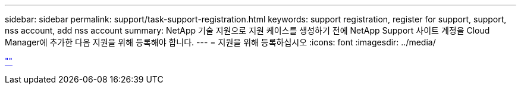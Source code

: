 ---
sidebar: sidebar 
permalink: support/task-support-registration.html 
keywords: support registration, register for support, support, nss account, add nss account 
summary: NetApp 기술 지원으로 지원 케이스를 생성하기 전에 NetApp Support 사이트 계정을 Cloud Manager에 추가한 다음 지원을 위해 등록해야 합니다. 
---
= 지원을 위해 등록하십시오
:icons: font
:imagesdir: ../media/


link:https://raw.githubusercontent.com/NetAppDocs/cloud-manager-family/main/_include/support-registration.adoc[""]
